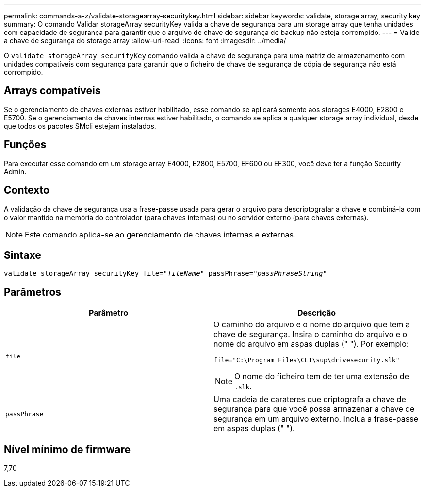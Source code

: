 ---
permalink: commands-a-z/validate-storagearray-securitykey.html 
sidebar: sidebar 
keywords: validate, storage array, security key 
summary: O comando Validar storageArray securityKey valida a chave de segurança para um storage array que tenha unidades com capacidade de segurança para garantir que o arquivo de chave de segurança de backup não esteja corrompido. 
---
= Valide a chave de segurança do storage array
:allow-uri-read: 
:icons: font
:imagesdir: ../media/


[role="lead"]
O `validate storageArray securityKey` comando valida a chave de segurança para uma matriz de armazenamento com unidades compatíveis com segurança para garantir que o ficheiro de chave de segurança de cópia de segurança não está corrompido.



== Arrays compatíveis

Se o gerenciamento de chaves externas estiver habilitado, esse comando se aplicará somente aos storages E4000, E2800 e E5700. Se o gerenciamento de chaves internas estiver habilitado, o comando se aplica a qualquer storage array individual, desde que todos os pacotes SMcli estejam instalados.



== Funções

Para executar esse comando em um storage array E4000, E2800, E5700, EF600 ou EF300, você deve ter a função Security Admin.



== Contexto

A validação da chave de segurança usa a frase-passe usada para gerar o arquivo para descriptografar a chave e combiná-la com o valor mantido na memória do controlador (para chaves internas) ou no servidor externo (para chaves externas).

[NOTE]
====
Este comando aplica-se ao gerenciamento de chaves internas e externas.

====


== Sintaxe

[source, cli, subs="+macros"]
----

pass:quotes[validate storageArray securityKey file="_fileName_" passPhrase="_passPhraseString_"]
----


== Parâmetros

[cols="2*"]
|===
| Parâmetro | Descrição 


 a| 
`file`
 a| 
O caminho do arquivo e o nome do arquivo que tem a chave de segurança. Insira o caminho do arquivo e o nome do arquivo em aspas duplas (" "). Por exemplo:

[listing]
----
file="C:\Program Files\CLI\sup\drivesecurity.slk"
----
[NOTE]
====
O nome do ficheiro tem de ter uma extensão de `.slk`.

====


 a| 
`passPhrase`
 a| 
Uma cadeia de carateres que criptografa a chave de segurança para que você possa armazenar a chave de segurança em um arquivo externo. Inclua a frase-passe em aspas duplas (" ").

|===


== Nível mínimo de firmware

7,70
